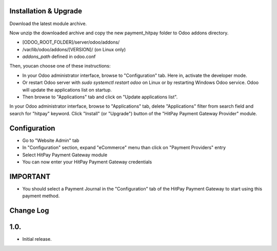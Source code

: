 Installation & Upgrade
---------------------------

Download the latest module archive.

Now unzip the downloaded archive and copy the new payment_hitpay folder to Odoo addons directory. 

* [ODOO_ROOT_FOLDER]/server/odoo/addons/
* /var/lib/odoo/addons/[VERSION]/ (on Linux only)
* `addons_path` defined in odoo.conf

Then, youcan choose  one of these instructions:

* In your Odoo administrator interface, browse to "Configuration" tab. Here in, activate the developer mode.
* Or restart Odoo server with *sudo systemctl restart odoo* on Linux or by restarting Windows Odoo service.
  Odoo will update the applications list on startup.
*  Then browse to "Applications" tab and click on "Update applications list".

In your Odoo administrator interface, browse to "Applications" tab, delete "Applications" filter from
search field and search for "hitpay" keyword. Click "Install" (or "Upgrade") button of the "HitPay Payment Gateway Provider" module.

Configuration
---------------------------

* Go to "Website Admin" tab
* In "Configuration" section, expand "eCommerce" menu than click on "Payment Providers" entry
* Select HitPay Payment Gateway module
* You can now enter your HitPay Payment Gateway credentials

IMPORTANT
---------
* You should select a Payment Journal in the "Configuration" tab of the HitPay Payment Gateway
  to start using this payment method.

Change Log
---------------------------
1.0.
--------------------
* Initial release.
